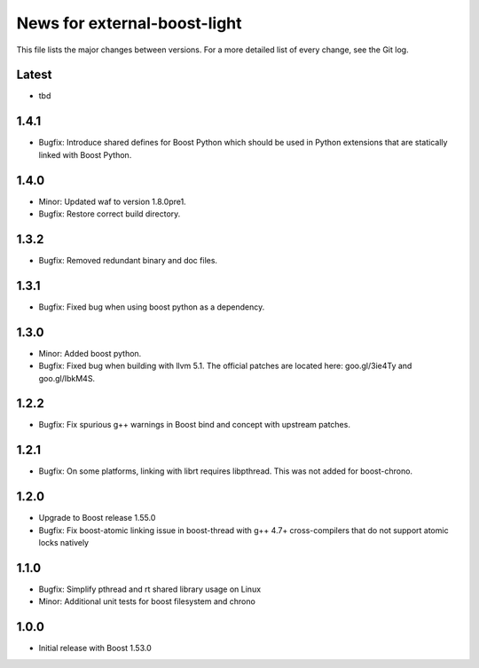 News for external-boost-light
=============================

This file lists the major changes between versions. For a more detailed list
of every change, see the Git log.

Latest
------
* tbd

1.4.1
-----
* Bugfix: Introduce shared defines for Boost Python which should be used in
  Python extensions that are statically linked with Boost Python.

1.4.0
-----
* Minor: Updated waf to version 1.8.0pre1.
* Bugfix: Restore correct build directory.

1.3.2
-----
* Bugfix: Removed redundant binary and doc files.

1.3.1
-----
* Bugfix: Fixed bug when using boost python as a dependency.

1.3.0
-----
* Minor: Added boost python.
* Bugfix: Fixed bug when building with llvm 5.1. The official patches are
  located here: goo.gl/3ie4Ty and goo.gl/IbkM4S.

1.2.2
-----
* Bugfix: Fix spurious g++ warnings in Boost bind and concept with upstream
  patches.

1.2.1
-----
* Bugfix: On some platforms, linking with librt requires libpthread.
  This was not added for boost-chrono.

1.2.0
-----
* Upgrade to Boost release 1.55.0
* Bugfix: Fix boost-atomic linking issue in boost-thread with g++ 4.7+
  cross-compilers that do not support atomic locks natively

1.1.0
-----
* Bugfix: Simplify pthread and rt shared library usage on Linux
* Minor: Additional unit tests for boost filesystem and chrono

1.0.0
-----
* Initial release with Boost 1.53.0
